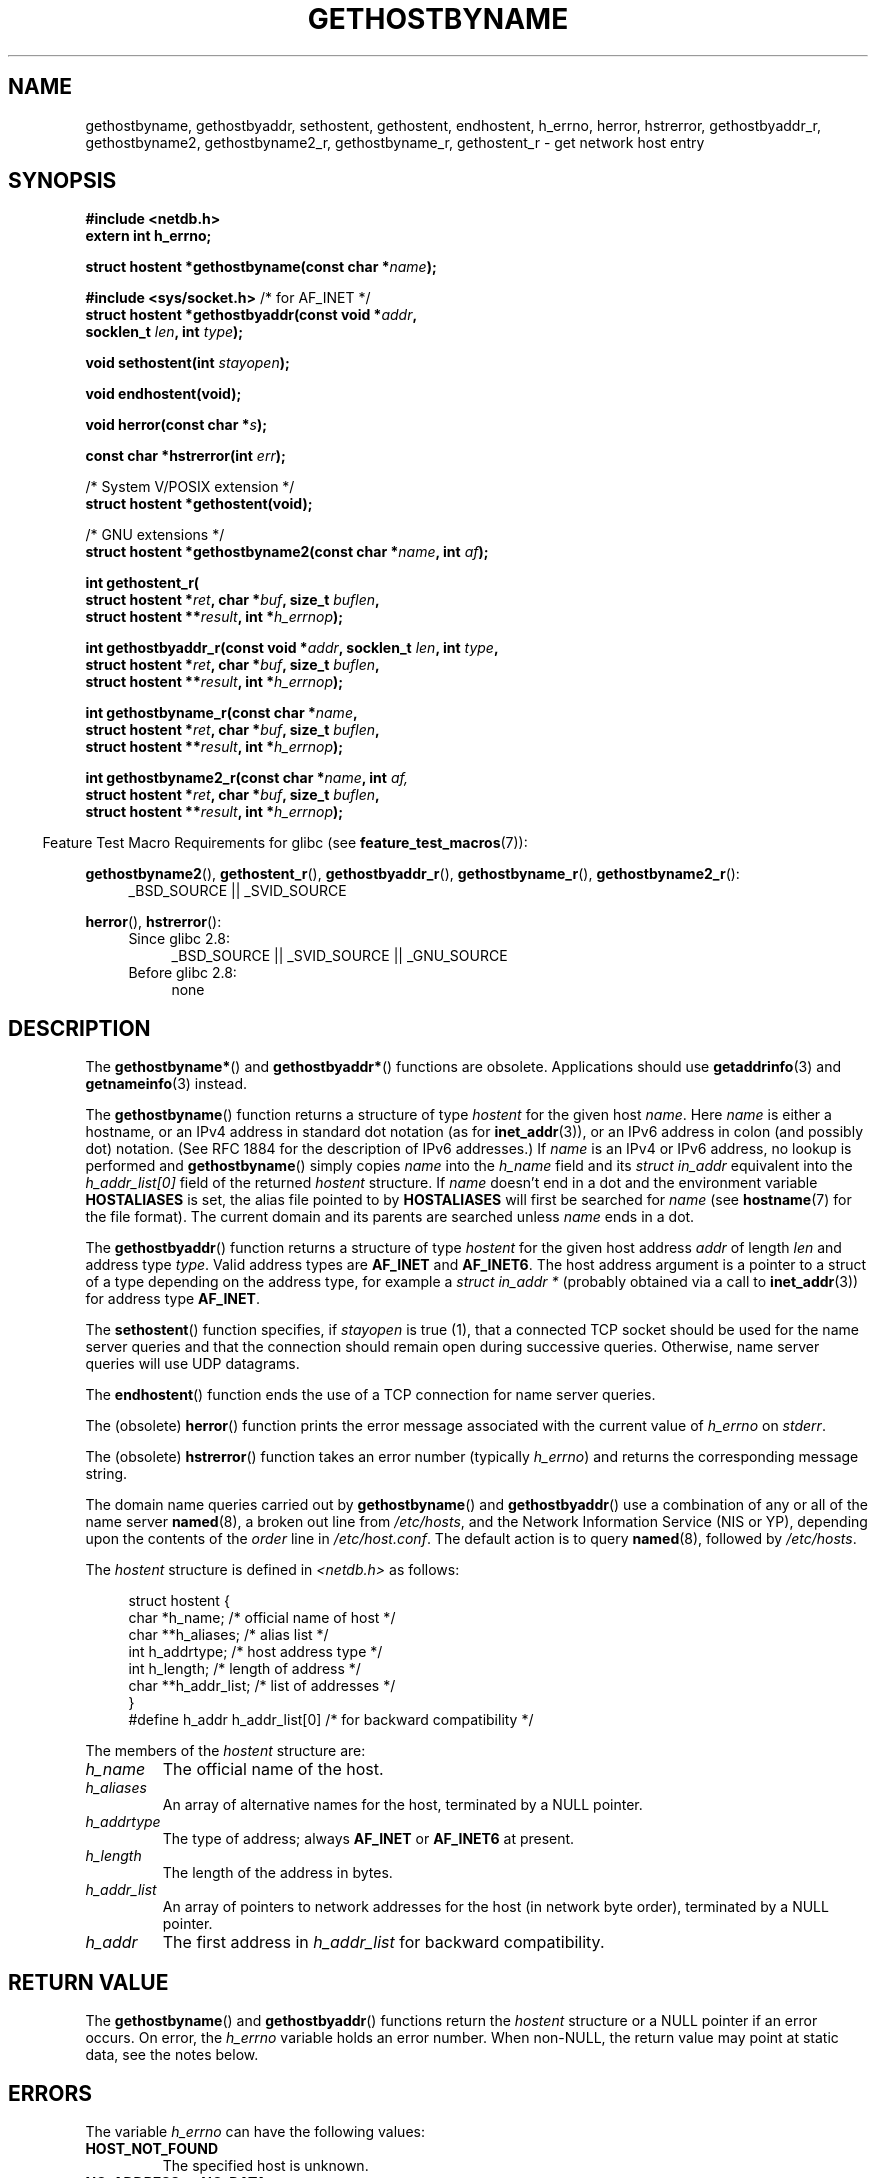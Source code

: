 .\" Copyright 1993 David Metcalfe (david@prism.demon.co.uk)
.\"
.\" %%%LICENSE_START(VERBATIM)
.\" Permission is granted to make and distribute verbatim copies of this
.\" manual provided the copyright notice and this permission notice are
.\" preserved on all copies.
.\"
.\" Permission is granted to copy and distribute modified versions of this
.\" manual under the conditions for verbatim copying, provided that the
.\" entire resulting derived work is distributed under the terms of a
.\" permission notice identical to this one.
.\"
.\" Since the Linux kernel and libraries are constantly changing, this
.\" manual page may be incorrect or out-of-date.  The author(s) assume no
.\" responsibility for errors or omissions, or for damages resulting from
.\" the use of the information contained herein.  The author(s) may not
.\" have taken the same level of care in the production of this manual,
.\" which is licensed free of charge, as they might when working
.\" professionally.
.\"
.\" Formatted or processed versions of this manual, if unaccompanied by
.\" the source, must acknowledge the copyright and authors of this work.
.\" %%%LICENSE_END
.\"
.\" References consulted:
.\"     Linux libc source code
.\"     Lewine's _POSIX Programmer's Guide_ (O'Reilly & Associates, 1991)
.\"     386BSD man pages
.\" Modified 1993-05-22, David Metcalfe
.\" Modified 1993-07-25, Rik Faith (faith@cs.unc.edu)
.\" Modified 1997-02-16, Andries Brouwer (aeb@cwi.nl)
.\" Modified 1998-12-21, Andries Brouwer (aeb@cwi.nl)
.\" Modified 2000-08-12, Andries Brouwer (aeb@cwi.nl)
.\" Modified 2001-05-19, Andries Brouwer (aeb@cwi.nl)
.\" Modified 2002-08-05, Michael Kerrisk
.\" Modified 2004-10-31, Andries Brouwer
.\"
.TH GETHOSTBYNAME 3 2010-10-04 "" "Linux Programmer's Manual"
.SH NAME
gethostbyname, gethostbyaddr, sethostent, gethostent, endhostent,
h_errno,
herror, hstrerror,
gethostbyaddr_r,
gethostbyname2, gethostbyname2_r, gethostbyname_r,
gethostent_r \- get network host entry
.SH SYNOPSIS
.nf
.B #include <netdb.h>
.B extern int h_errno;
.sp
.BI "struct hostent *gethostbyname(const char *" name );
.sp
.BR "#include <sys/socket.h>" "       /* for AF_INET */"
.BI "struct hostent *gethostbyaddr(const void *" addr ,
.BI "                              socklen_t " len ", int " type );
.sp
.BI "void sethostent(int " stayopen );
.sp
.B void endhostent(void);
.sp
.BI "void herror(const char *" s );
.sp
.BI "const char *hstrerror(int " err );
.sp
/* System V/POSIX extension */
.br
.B struct hostent *gethostent(void);
.sp
/* GNU extensions */
.br
.BI "struct hostent *gethostbyname2(const char *" name ", int " af );
.sp
.B "int gethostent_r("
.BI "        struct hostent *" ret ", char *" buf ", size_t " buflen ,
.BI "        struct hostent **" result ", int *" h_errnop );
.sp
.BI "int gethostbyaddr_r(const void *" addr ", socklen_t " len ", int " type ,
.BI "        struct hostent *" ret ", char *" buf ", size_t " buflen ,
.BI "        struct hostent **" result ", int *" h_errnop );
.sp
.BI "int gethostbyname_r(const char *" name ,
.BI "        struct hostent *" ret ", char *" buf ", size_t " buflen ,
.BI "        struct hostent **" result ", int *" h_errnop );
.sp
.BI "int gethostbyname2_r(const char *" name ", int " af,
.BI "        struct hostent *" ret ", char *" buf ", size_t " buflen ,
.BI "        struct hostent **" result ", int *" h_errnop );
.fi
.sp
.in -4n
Feature Test Macro Requirements for glibc (see
.BR feature_test_macros (7)):
.in
.sp
.PD 0
.ad l
.BR gethostbyname2 (),
.BR gethostent_r (),
.BR gethostbyaddr_r (),
.BR gethostbyname_r (),
.BR gethostbyname2_r ():
.RS 4
_BSD_SOURCE || _SVID_SOURCE
.RE

.BR herror (),
.BR hstrerror ():
.RS 4
.TP 4
Since glibc 2.8:
_BSD_SOURCE || _SVID_SOURCE || _GNU_SOURCE
.TP
Before glibc 2.8:
none
.RE
.ad b
.PD
.SH DESCRIPTION
The
.BR gethostbyname* ()
and
.BR gethostbyaddr* ()
functions are obsolete.
Applications should use
.BR getaddrinfo (3)
and
.BR getnameinfo (3)
instead.

The
.BR gethostbyname ()
function returns a structure of type
.I hostent
for the given host
.IR name .
Here
.I name
is either a hostname, or an IPv4 address in standard dot notation (as for
.BR inet_addr (3)),
or an IPv6 address in colon (and possibly dot) notation.
(See RFC\ 1884 for the description of IPv6 addresses.)
If
.I name
is an IPv4 or IPv6 address, no lookup is performed and
.BR gethostbyname ()
simply copies
.I name
into the
.I h_name
field and its
.I struct in_addr
equivalent into the
.I h_addr_list[0]
field of the returned
.I hostent
structure.
If
.I name
doesn't end in a dot and the environment variable
.B HOSTALIASES
is set, the alias file pointed to by
.B HOSTALIASES
will first be searched for
.I name
(see
.BR hostname (7)
for the file format).
The current domain and its parents are searched unless \fIname\fP
ends in a dot.
.PP
The
.BR gethostbyaddr ()
function returns a structure of type \fIhostent\fP
for the given host address \fIaddr\fP of length \fIlen\fP and address type
\fItype\fP.
Valid address types are
.B AF_INET
and
.BR AF_INET6 .
The host address argument is a pointer to a struct of a type depending
on the address type, for example a \fIstruct in_addr *\fP (probably
obtained via a call to
.BR inet_addr (3))
for address type
.BR AF_INET .
.PP
The
.BR sethostent ()
function specifies, if \fIstayopen\fP is true (1),
that a connected TCP socket should be used for the name server queries and
that the connection should remain open during successive queries.
Otherwise, name server queries will use UDP datagrams.
.PP
The
.BR endhostent ()
function ends the use of a TCP connection for name
server queries.
.PP
The (obsolete)
.BR herror ()
function prints the error message associated
with the current value of \fIh_errno\fP on \fIstderr\fP.
.PP
The (obsolete)
.BR hstrerror ()
function takes an error number
(typically \fIh_errno\fP) and returns the corresponding message string.
.PP
The domain name queries carried out by
.BR gethostbyname ()
and
.BR gethostbyaddr ()
use a combination of any or all of the name server
.BR named (8),
a broken out line from \fI/etc/hosts\fP, and the Network
Information Service (NIS or YP), depending upon the contents of the
\fIorder\fP line in
.IR /etc/host.conf .
.\" (See
.\" .BR resolv+ (8)).
The default action is to query
.BR named (8),
followed by
.IR /etc/hosts .
.PP
The \fIhostent\fP structure is defined in \fI<netdb.h>\fP as follows:
.sp
.in +4n
.nf
.ne 7
struct hostent {
    char  *h_name;            /* official name of host */
    char **h_aliases;         /* alias list */
    int    h_addrtype;        /* host address type */
    int    h_length;          /* length of address */
    char **h_addr_list;       /* list of addresses */
}
#define h_addr h_addr_list[0] /* for backward compatibility */
.fi
.in
.PP
The members of the \fIhostent\fP structure are:
.TP
.I h_name
The official name of the host.
.TP
.I h_aliases
An array of alternative names for the host, terminated by a NULL pointer.
.TP
.I h_addrtype
The type of address; always
.B AF_INET
or
.B AF_INET6
at present.
.TP
.I h_length
The length of the address in bytes.
.TP
.I h_addr_list
An array of pointers to network addresses for the host (in network byte
order), terminated by a NULL pointer.
.TP
.I h_addr
The first address in \fIh_addr_list\fP for backward compatibility.
.SH RETURN VALUE
The
.BR gethostbyname ()
and
.BR gethostbyaddr ()
functions return the
.I hostent
structure or a NULL pointer if an error occurs.
On error, the
.I h_errno
variable holds an error number.
When non-NULL, the return value may point at static data, see the notes below.
.SH ERRORS
The variable \fIh_errno\fP can have the following values:
.TP
.B HOST_NOT_FOUND
The specified host is unknown.
.TP
.BR NO_ADDRESS " or " NO_DATA
The requested name is valid but does not have an IP address.
.TP
.B NO_RECOVERY
A nonrecoverable name server error occurred.
.TP
.B TRY_AGAIN
A temporary error occurred on an authoritative name server.
Try again later.
.SH FILES
.TP
.I /etc/host.conf
resolver configuration file
.TP
.I /etc/hosts
host database file
.TP
.I /etc/nsswitch.conf
name service switch configuration
.SH CONFORMING TO
POSIX.1-2001 specifies
.BR gethostbyname (),
.BR gethostbyaddr (),
.BR sethostent (),
.BR endhostent (),
.BR gethostent (),
and
.IR h_errno ;
.BR gethostbyname (),
.BR gethostbyaddr (),
and
.IR h_errno
are marked obsolescent in that standard.
POSIX.1-2008 removes the specifications of
.BR gethostbyname (),
.BR gethostbyaddr (),
and
.IR h_errno ,
recommending the use of
.BR getaddrinfo (3)
and
.BR getnameinfo (3)
instead.
.SH NOTES
The functions
.BR gethostbyname ()
and
.BR gethostbyaddr ()
may return pointers to static data, which may be overwritten by
later calls.
Copying the
.I struct hostent
does not suffice, since it contains pointers; a deep copy is required.
.LP
In the original BSD implementation the
.I len
argument
of
.BR gethostbyname ()
was an
.IR int .
The SUSv2 standard is buggy and declares the
.I len
argument of
.BR gethostbyaddr ()
to be of type
.IR size_t .
(That is wrong, because it has to be
.IR int ,
and
.I size_t
is not.
POSIX.1-2001 makes it
.IR socklen_t ,
which is OK.)
See also
.BR accept (2).
.LP
The BSD prototype for
.BR gethostbyaddr ()
uses
.I "const char\ *"
for the first argument.
.SS System V/POSIX extension
POSIX requires the
.BR gethostent ()
call, that should return the next entry in the host data base.
When using DNS/BIND this does not make much sense, but it may
be reasonable if the host data base is a file that can be read
line by line.
On many systems a routine of this name reads
from the file
.IR /etc/hosts .
.\" e.g., Linux, FreeBSD, UnixWare, HP-UX
It may be available only when the library was built without DNS support.
.\" e.g., FreeBSD, AIX
The glibc version will ignore ipv6 entries.
This function is not reentrant,
and glibc adds a reentrant version
.BR gethostent_r ().
.SS GNU extensions
Glibc2 also has a
.BR gethostbyname2 ()
that works like
.BR gethostbyname (),
but permits to specify the address family to which the address must belong.
.LP
Glibc2 also has reentrant versions
.BR gethostent_r (),
.BR gethostbyaddr_r (),
.BR gethostbyname_r ()
and
.BR gethostbyname2_r ().
The caller supplies a
.I hostent
structure
.I ret
which will be filled in on success, and a temporary work buffer
.I buf
of size
.IR buflen .
After the call,
.I result
will point to the result on success.
In case of an error
or if no entry is found
.I result
will be NULL.
The functions return 0 on success and a nonzero error number on failure.
In addition to the errors returned by the nonreentrant
versions of these functions, if
.I buf
is too small, the functions will return
.BR ERANGE ,
and the call should be retried with a larger buffer.
The global variable
.I h_errno
is not modified, but the address of a variable in which to store error numbers
is passed in
.IR h_errnop .
.SH BUGS
.BR gethostbyname ()
does not recognize components of a dotted IPv4 address string
that are expressed in hexadecimal.
.\" http://bugs.debian.org/cgi-bin/bugreport.cgi?bug=482973
.SH SEE ALSO
.BR getaddrinfo (3),
.\" .BR getipnodebyaddr (3),
.\" .BR getipnodebyname (3),
.BR getnameinfo (3),
.BR inet (3),
.BR inet_ntop (3),
.BR inet_pton (3),
.BR resolver (3),
.BR hosts (5),
.BR nsswitch.conf (5),
.BR hostname (7),
.BR named (8)
.\" .BR resolv+ (8)
.SH COLOPHON
This page is part of release 3.52 of the Linux
.I man-pages
project.
A description of the project,
and information about reporting bugs,
can be found at
\%http://www.kernel.org/doc/man\-pages/.
